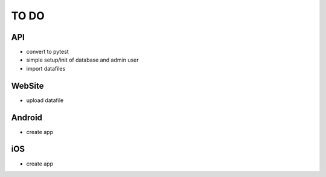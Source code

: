 TO DO
=====

API
---

- convert to pytest
- simple setup/init of database and admin user
- import datafiles


WebSite
-------

- upload datafile


Android
-------

- create app


iOS
---

- create app
